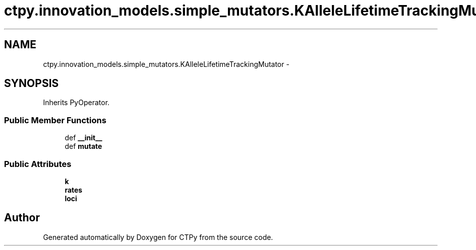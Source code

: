.TH "ctpy.innovation_models.simple_mutators.KAlleleLifetimeTrackingMutator" 3 "Sun Oct 13 2013" "Version 1.0.3" "CTPy" \" -*- nroff -*-
.ad l
.nh
.SH NAME
ctpy.innovation_models.simple_mutators.KAlleleLifetimeTrackingMutator \- 
.SH SYNOPSIS
.br
.PP
.PP
Inherits PyOperator\&.
.SS "Public Member Functions"

.in +1c
.ti -1c
.RI "def \fB__init__\fP"
.br
.ti -1c
.RI "def \fBmutate\fP"
.br
.in -1c
.SS "Public Attributes"

.in +1c
.ti -1c
.RI "\fBk\fP"
.br
.ti -1c
.RI "\fBrates\fP"
.br
.ti -1c
.RI "\fBloci\fP"
.br
.in -1c

.SH "Author"
.PP 
Generated automatically by Doxygen for CTPy from the source code\&.
